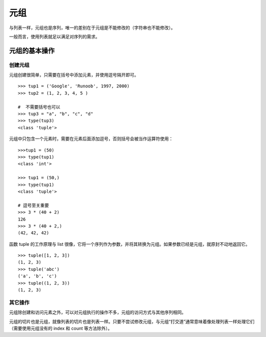 ﻿元组
#######################

与列表一样，元组也是序列，唯一的差别在于元组是不能修改的（字符串也不能修改）。

一般而言，使用列表就足以满足对序列的需求。

元组的基本操作
***********************

创建元组
=======================

元组创建很简单，只需要在括号中添加元素，并使用逗号隔开即可。

.. highlight:: none

::

    >>> tup1 = ('Google', 'Runoob', 1997, 2000)
    >>> tup2 = (1, 2, 3, 4, 5 )

    #  不需要括号也可以
    >>> tup3 = "a", "b", "c", "d"
    >>> type(tup3)
    <class 'tuple'>


元组中只包含一个元素时，需要在元素后面添加逗号，否则括号会被当作运算符使用：

::

    >>>tup1 = (50)
    >>> type(tup1)
    <class 'int'>

    >>> tup1 = (50,)
    >>> type(tup1)
    <class 'tuple'>

    # 逗号至关重要
    >>> 3 * (40 + 2)
    126
    >>> 3 * (40 + 2,)
    (42, 42, 42)

函数 tuple 的工作原理与 list 很像，它将一个序列作为参数，并将其转换为元组。如果参数已经是元组，就原封不动地返回它。

::

    >>> tuple([1, 2, 3])
    (1, 2, 3)
    >>> tuple('abc')
    ('a', 'b', 'c')
    >>> tuple((1, 2, 3))
    (1, 2, 3)

其它操作
=======================

元组除创建和访问元素之外，可以对元组执行的操作不多，元组的访问方式与其他序列相同。

元组的切片也是元组，就像列表的切片也是列表一样。只要不尝试修改元组，与元组“打交道”通常意味着像处理列表一样处理它们（需要使用元组没有的 index 和 count 等方法除外）。
